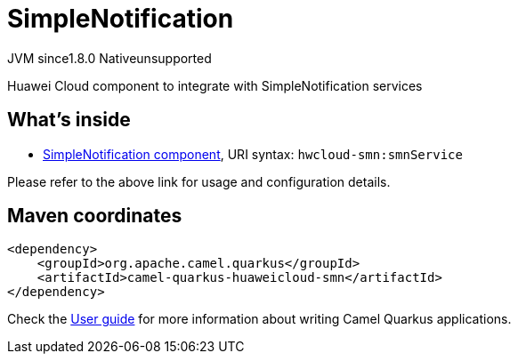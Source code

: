// Do not edit directly!
// This file was generated by camel-quarkus-maven-plugin:update-extension-doc-page
= SimpleNotification
:cq-artifact-id: camel-quarkus-huaweicloud-smn
:cq-native-supported: false
:cq-status: Preview
:cq-description: Huawei Cloud component to integrate with SimpleNotification services
:cq-deprecated: false
:cq-jvm-since: 1.8.0
:cq-native-since: n/a

[.badges]
[.badge-key]##JVM since##[.badge-supported]##1.8.0## [.badge-key]##Native##[.badge-unsupported]##unsupported##

Huawei Cloud component to integrate with SimpleNotification services

== What's inside

* xref:{cq-camel-components}::hwcloud-smn-component.adoc[SimpleNotification component], URI syntax: `hwcloud-smn:smnService`

Please refer to the above link for usage and configuration details.

== Maven coordinates

[source,xml]
----
<dependency>
    <groupId>org.apache.camel.quarkus</groupId>
    <artifactId>camel-quarkus-huaweicloud-smn</artifactId>
</dependency>
----

Check the xref:user-guide/index.adoc[User guide] for more information about writing Camel Quarkus applications.
